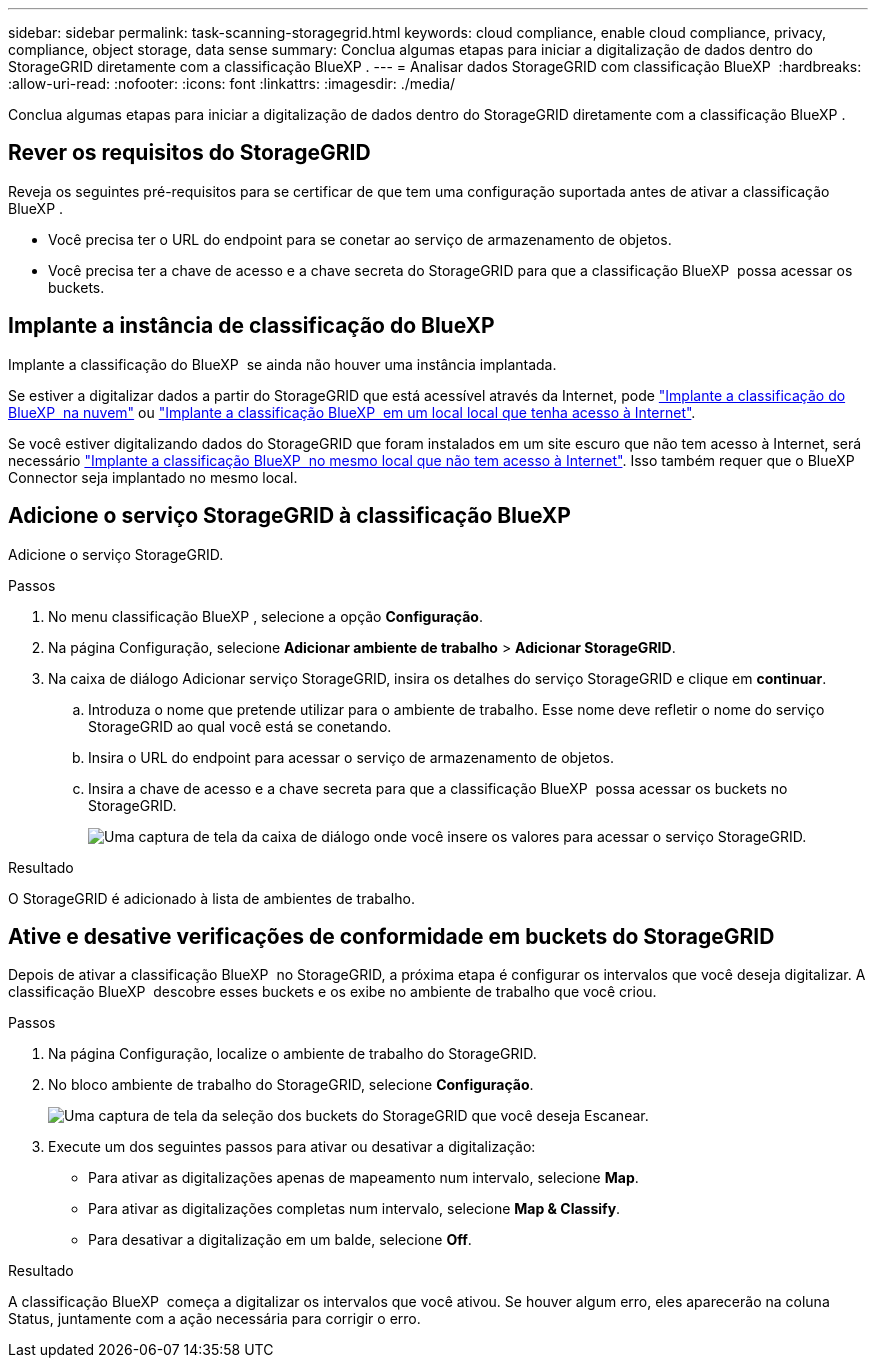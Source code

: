 ---
sidebar: sidebar 
permalink: task-scanning-storagegrid.html 
keywords: cloud compliance, enable cloud compliance, privacy, compliance, object storage, data sense 
summary: Conclua algumas etapas para iniciar a digitalização de dados dentro do StorageGRID diretamente com a classificação BlueXP . 
---
= Analisar dados StorageGRID com classificação BlueXP 
:hardbreaks:
:allow-uri-read: 
:nofooter: 
:icons: font
:linkattrs: 
:imagesdir: ./media/


[role="lead"]
Conclua algumas etapas para iniciar a digitalização de dados dentro do StorageGRID diretamente com a classificação BlueXP .



== Rever os requisitos do StorageGRID

Reveja os seguintes pré-requisitos para se certificar de que tem uma configuração suportada antes de ativar a classificação BlueXP .

* Você precisa ter o URL do endpoint para se conetar ao serviço de armazenamento de objetos.
* Você precisa ter a chave de acesso e a chave secreta do StorageGRID para que a classificação BlueXP  possa acessar os buckets.




== Implante a instância de classificação do BlueXP 

Implante a classificação do BlueXP  se ainda não houver uma instância implantada.

Se estiver a digitalizar dados a partir do StorageGRID que está acessível através da Internet, pode link:task-deploy-cloud-compliance.html["Implante a classificação do BlueXP  na nuvem"^] ou link:task-deploy-compliance-onprem.html["Implante a classificação BlueXP  em um local local que tenha acesso à Internet"^].

Se você estiver digitalizando dados do StorageGRID que foram instalados em um site escuro que não tem acesso à Internet, será necessário link:task-deploy-compliance-dark-site.html["Implante a classificação BlueXP  no mesmo local que não tem acesso à Internet"^]. Isso também requer que o BlueXP  Connector seja implantado no mesmo local.



== Adicione o serviço StorageGRID à classificação BlueXP 

Adicione o serviço StorageGRID.

.Passos
. No menu classificação BlueXP , selecione a opção *Configuração*.
. Na página Configuração, selecione *Adicionar ambiente de trabalho* > *Adicionar StorageGRID*.
. Na caixa de diálogo Adicionar serviço StorageGRID, insira os detalhes do serviço StorageGRID e clique em *continuar*.
+
.. Introduza o nome que pretende utilizar para o ambiente de trabalho. Esse nome deve refletir o nome do serviço StorageGRID ao qual você está se conetando.
.. Insira o URL do endpoint para acessar o serviço de armazenamento de objetos.
.. Insira a chave de acesso e a chave secreta para que a classificação BlueXP  possa acessar os buckets no StorageGRID.
+
image:screenshot-scanning-storagegrid-add.png["Uma captura de tela da caixa de diálogo onde você insere os valores para acessar o serviço StorageGRID."]





.Resultado
O StorageGRID é adicionado à lista de ambientes de trabalho.



== Ative e desative verificações de conformidade em buckets do StorageGRID

Depois de ativar a classificação BlueXP  no StorageGRID, a próxima etapa é configurar os intervalos que você deseja digitalizar. A classificação BlueXP  descobre esses buckets e os exibe no ambiente de trabalho que você criou.

.Passos
. Na página Configuração, localize o ambiente de trabalho do StorageGRID.
. No bloco ambiente de trabalho do StorageGRID, selecione *Configuração*.
+
image:screenshot-scanning-add-storagegrid-buckets.png["Uma captura de tela da seleção dos buckets do StorageGRID que você deseja Escanear."]

. Execute um dos seguintes passos para ativar ou desativar a digitalização:
+
** Para ativar as digitalizações apenas de mapeamento num intervalo, selecione *Map*.
** Para ativar as digitalizações completas num intervalo, selecione *Map & Classify*.
** Para desativar a digitalização em um balde, selecione *Off*.




.Resultado
A classificação BlueXP  começa a digitalizar os intervalos que você ativou. Se houver algum erro, eles aparecerão na coluna Status, juntamente com a ação necessária para corrigir o erro.
